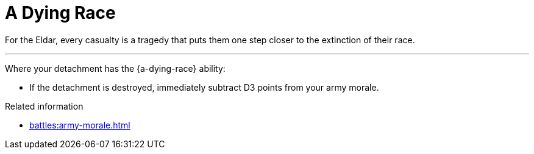 = A Dying Race

For the Eldar, every casualty is a tragedy that puts them one step closer to the extinction of their race.

---

Where your detachment has the {a-dying-race} ability:

* If the detachment is destroyed, immediately subtract D3 points from your army morale.



.Related information
* xref:battles:army-morale.adoc[]
